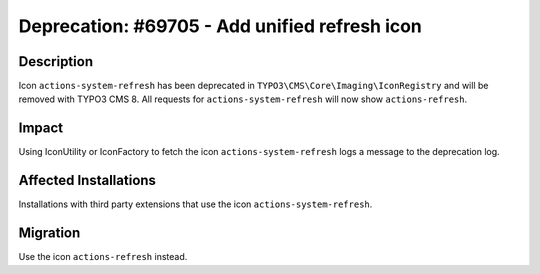 ==============================================
Deprecation: #69705 - Add unified refresh icon
==============================================

Description
===========

Icon ``actions-system-refresh`` has been deprecated in ``TYPO3\CMS\Core\Imaging\IconRegistry`` and will be removed with TYPO3 CMS 8.
All requests for ``actions-system-refresh`` will now show ``actions-refresh``.


Impact
======

Using IconUtility or IconFactory to fetch the icon ``actions-system-refresh`` logs a message to the deprecation log.


Affected Installations
======================

Installations with third party extensions that use the icon ``actions-system-refresh``.


Migration
=========

Use the icon ``actions-refresh`` instead.
